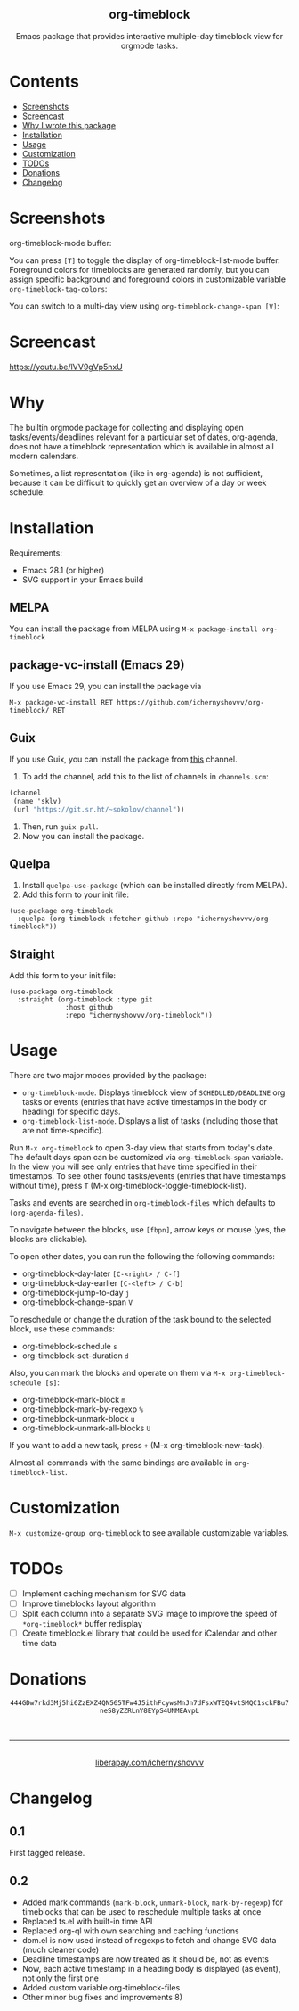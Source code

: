 #+html: <div align=center><img src='img/logo.svg'>
#+html: <h2 align=center>org-timeblock</h2>
#+html: <p>Emacs package that provides interactive multiple-day timeblock
#+html: view for orgmode tasks.</p></div>

* Contents

- [[#screenshots][Screenshots]]
- [[#screencast][Screencast]]
- [[#why][Why I wrote this package]]
- [[#installation][Installation]]
- [[#usage][Usage]]
- [[#customization][Customization]]
- [[#todos][TODOs]]
- [[#donations][Donations]]
- [[#changelog][Changelog]]

* Screenshots
:PROPERTIES:
:CUSTOM_ID: screenshots
:END:

org-timeblock-mode buffer:

[[file:screenshots/org-timeblock-mode.png]]

You can press ~[T]~ to toggle the display of org-timeblock-list-mode
buffer.  Foreground colors for timeblocks are generated randomly, but
you can assign specific background and foreground colors in
customizable variable ~org-timeblock-tag-colors~: 

[[file:screenshots/org-timeblock-with-list-mode.png]]

You can switch to a multi-day view using ~org-timeblock-change-span [V]~:

[[file:screenshots/multi-day-view.png]]

* Screencast
:PROPERTIES:
:CUSTOM_ID: screencast
:END:

[[https://youtu.be/lVV9gVp5nxU]]

* Why
:PROPERTIES:
:CUSTOM_ID: why
:END:

The builtin orgmode package for collecting and displaying open
tasks/events/deadlines relevant for a particular set of dates, org-agenda, does
not have a timeblock representation which is available in almost all modern
calendars.

Sometimes, a list representation (like in org-agenda) is not sufficient, because
it can be difficult to quickly get an overview of a day or week schedule.

* Installation
:PROPERTIES:
:CUSTOM_ID: installation
:END:

Requirements:

- Emacs 28.1 (or higher)
- SVG support in your Emacs build

** MELPA

You can install the package from MELPA using ~M-x package-install org-timeblock~

** package-vc-install (Emacs 29)

If you use Emacs 29, you can install the package via

~M-x package-vc-install RET https://github.com/ichernyshovvv/org-timeblock/ RET~

** Guix

If you use Guix, you can install the package from [[https://git.sr.ht/~sokolov/channel][this]] channel.

1. To add the channel, add this to the list of channels in ~channels.scm~:

#+begin_src scheme
(channel
 (name 'sklv)
 (url "https://git.sr.ht/~sokolov/channel"))
#+end_src

2. Then, run ~guix pull~.
3. Now you can install the package.

** Quelpa

1. Install ~quelpa-use-package~ (which can be installed directly from MELPA).
2. Add this form to your init file:

#+begin_src elisp
(use-package org-timeblock
  :quelpa (org-timeblock :fetcher github :repo "ichernyshovvv/org-timeblock"))
#+end_src

** Straight

Add this form to your init file:

#+begin_src elisp
(use-package org-timeblock
  :straight (org-timeblock :type git
              :host github
              :repo "ichernyshovvv/org-timeblock"))
#+end_src

* Usage
:PROPERTIES:
:CUSTOM_ID: usage
:END:

There are two major modes provided by the package:

- ~org-timeblock-mode~.  Displays timeblock view of ~SCHEDULED/DEADLINE~ org
  tasks or events (entries that have active timestamps in the body or heading)
  for specific days.
- ~org-timeblock-list-mode~.  Displays a list of tasks (including those that are
  not time-specific).

Run ~M-x org-timeblock~ to open 3-day view that starts from today's date.  The
default days span can be customized via ~org-timeblock-span~ variable.  In the
view you will see only entries that have time specified in their timestamps.  To
see other found tasks/events (entries that have timestamps without time), press
~T~ (M-x org-timeblock-toggle-timeblock-list).

Tasks and events are searched in ~org-timeblock-files~ which defaults to
~(org-agenda-files)~.

To navigate between the blocks, use ~[fbpn]~, arrow keys or mouse (yes, the
blocks are clickable).

To open other dates, you can run the following the following commands:

- org-timeblock-day-later ~[C-<right> / C-f]~
- org-timeblock-day-earlier ~[C-<left> / C-b]~
- org-timeblock-jump-to-day ~j~
- org-timeblock-change-span ~V~

To reschedule or change the duration of the task bound to the selected block,
use these commands:

- org-timeblock-schedule ~s~
- org-timeblock-set-duration ~d~

Also, you can mark the blocks and operate on them via ~M-x org-timeblock-schedule [s]~:
- org-timeblock-mark-block ~m~
- org-timeblock-mark-by-regexp ~%~
- org-timeblock-unmark-block ~u~
- org-timeblock-unmark-all-blocks ~U~

If you want to add a new task, press ~+~ (M-x org-timeblock-new-task).

Almost all commands with the same bindings are available in
~org-timeblock-list~.

* Customization
:PROPERTIES:
:CUSTOM_ID: customization
:END:

~M-x customize-group org-timeblock~ to see available customizable variables.

* TODOs
:PROPERTIES:
:CUSTOM_ID: todos
:END:
- [ ] Implement caching mechanism for SVG data
- [ ] Improve timeblocks layout algorithm
- [ ] Split each column into a separate SVG image to improve the speed of
  ~*org-timeblock*~ buffer redisplay
- [ ] Create timeblock.el library that could be used for iCalendar and other
  time data

* Donations
:PROPERTIES:
:CUSTOM_ID: donations
:END:
#+html: <div align=center>
#+html: <img src=img/monero-logo.png>
~444GDw7rkd3Mj5hi6ZzEXZ4QN565TFw4J5ithFcywsMnJn7dFsxWTEQ4vtSMQC1sckFBu7neS8yZZRLnY8EYpS4UNMEAvpL~
#+html: <img src=img/monero-qr-address.png><br><hr>
#+html: <img src='https://magit.vc/assets/donate/liberapay-50px.png'><br>
#+html: <a href="https://liberapay.com/ichernyshovvv">liberapay.com/ichernyshovvv</a>
#+html: </div>

* Changelog
:PROPERTIES:
:CUSTOM_ID: changelog
:END:

** 0.1
First tagged release.
** 0.2
- Added mark commands (~mark-block~, ~unmark-block~, ~mark-by-regexp~) for
  timeblocks that can be used to reschedule multiple tasks at once
- Replaced ts.el with built-in time API
- Replaced org-ql with own searching and caching functions
- dom.el is now used instead of regexps to fetch and change SVG data (much
  cleaner code)
- Deadline timestamps are now treated as it should be, not as events
- Now, each active timestamp in a heading body is displayed (as event), not only
  the first one
- Added custom variable org-timeblock-files
- Other minor bug fixes and improvements 8)
